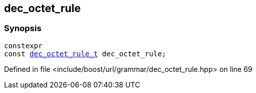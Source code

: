 :relfileprefix: ../../../
[#C06404DCEDCFDA48A3A3313540F2B3F2974DB334]
== dec_octet_rule



=== Synopsis

[source,cpp,subs="verbatim,macros,-callouts"]
----
constexpr
const xref:reference/boost/urls/grammar/dec_octet_rule_t.adoc[dec_octet_rule_t] dec_octet_rule;
----

Defined in file <include/boost/url/grammar/dec_octet_rule.hpp> on line 69


